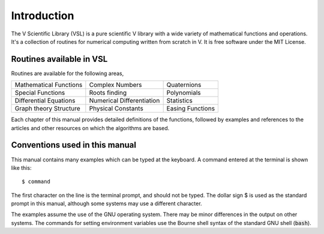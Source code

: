 .. index::
   license of VSL
   MIT

************
Introduction
************

The V Scientific Library (VSL) is a pure scientific V library with a wide variety of
mathematical functions and operations. It's a collection of routines for
numerical computing written from scratch in V. It is free software under the MIT License.

Routines available in VSL
=========================

Routines are available for the following areas,

===========================  ===========================  ===========================
Mathematical Functions       Complex Numbers              Quaternions
Special Functions            Roots finding                Polynomials
Differential Equations       Numerical Differentiation    Statistics
Graph theory Structure       Physical Constants           Easing Functions
===========================  ===========================  ===========================

Each chapter of this manual
provides detailed definitions of the functions, followed by examples
and references to the articles and other resources on which the 
algorithms are based.

Conventions used in this manual
===============================

.. index::
   single: dollar sign $, shell prompt

This manual contains many examples which can be typed at the keyboard.
A command entered at the terminal is shown like this::

    $ command

The first character on the line is the terminal prompt, and should not
be typed.  The dollar sign $ is used as the standard prompt in
this manual, although some systems may use a different character.

The examples assume the use of the GNU operating system.  There may be
minor differences in the output on other systems.  The commands for
setting environment variables use the Bourne shell syntax of the
standard GNU shell (:code:`bash`).

